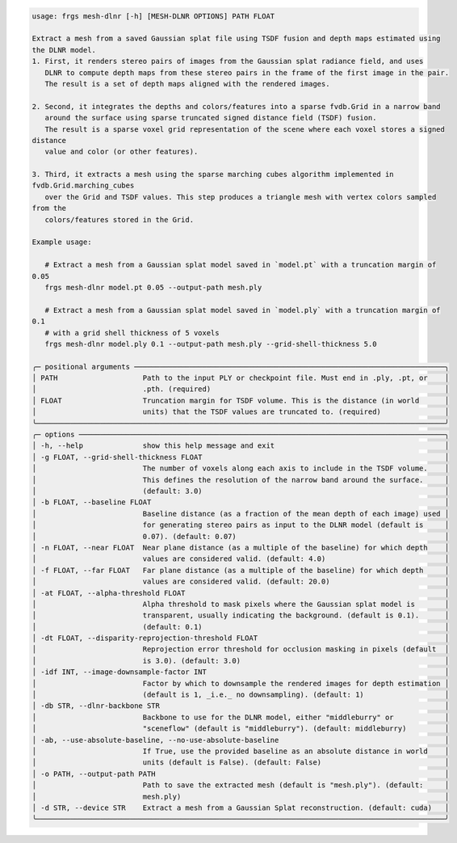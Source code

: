 .. code-block:: text

   usage: frgs mesh-dlnr [-h] [MESH-DLNR OPTIONS] PATH FLOAT

   Extract a mesh from a saved Gaussian splat file using TSDF fusion and depth maps estimated using
   the DLNR model.
   1. First, it renders stereo pairs of images from the Gaussian splat radiance field, and uses
      DLNR to compute depth maps from these stereo pairs in the frame of the first image in the pair.
      The result is a set of depth maps aligned with the rendered images.

   2. Second, it integrates the depths and colors/features into a sparse fvdb.Grid in a narrow band
      around the surface using sparse truncated signed distance field (TSDF) fusion.
      The result is a sparse voxel grid representation of the scene where each voxel stores a signed
   distance
      value and color (or other features).

   3. Third, it extracts a mesh using the sparse marching cubes algorithm implemented in
   fvdb.Grid.marching_cubes
      over the Grid and TSDF values. This step produces a triangle mesh with vertex colors sampled
   from the
      colors/features stored in the Grid.

   Example usage:

      # Extract a mesh from a Gaussian splat model saved in `model.pt` with a truncation margin of
   0.05
      frgs mesh-dlnr model.pt 0.05 --output-path mesh.ply

      # Extract a mesh from a Gaussian splat model saved in `model.ply` with a truncation margin of
   0.1
      # with a grid shell thickness of 5 voxels
      frgs mesh-dlnr model.ply 0.1 --output-path mesh.ply --grid-shell-thickness 5.0

   ╭─ positional arguments ─────────────────────────────────────────────────────────────────────────╮
   │ PATH                    Path to the input PLY or checkpoint file. Must end in .ply, .pt, or    │
   │                         .pth. (required)                                                       │
   │ FLOAT                   Truncation margin for TSDF volume. This is the distance (in world      │
   │                         units) that the TSDF values are truncated to. (required)               │
   ╰────────────────────────────────────────────────────────────────────────────────────────────────╯
   ╭─ options ──────────────────────────────────────────────────────────────────────────────────────╮
   │ -h, --help              show this help message and exit                                        │
   │ -g FLOAT, --grid-shell-thickness FLOAT                                                         │
   │                         The number of voxels along each axis to include in the TSDF volume.    │
   │                         This defines the resolution of the narrow band around the surface.     │
   │                         (default: 3.0)                                                         │
   │ -b FLOAT, --baseline FLOAT                                                                     │
   │                         Baseline distance (as a fraction of the mean depth of each image) used │
   │                         for generating stereo pairs as input to the DLNR model (default is     │
   │                         0.07). (default: 0.07)                                                 │
   │ -n FLOAT, --near FLOAT  Near plane distance (as a multiple of the baseline) for which depth    │
   │                         values are considered valid. (default: 4.0)                            │
   │ -f FLOAT, --far FLOAT   Far plane distance (as a multiple of the baseline) for which depth     │
   │                         values are considered valid. (default: 20.0)                           │
   │ -at FLOAT, --alpha-threshold FLOAT                                                             │
   │                         Alpha threshold to mask pixels where the Gaussian splat model is       │
   │                         transparent, usually indicating the background. (default is 0.1).      │
   │                         (default: 0.1)                                                         │
   │ -dt FLOAT, --disparity-reprojection-threshold FLOAT                                            │
   │                         Reprojection error threshold for occlusion masking in pixels (default  │
   │                         is 3.0). (default: 3.0)                                                │
   │ -idf INT, --image-downsample-factor INT                                                        │
   │                         Factor by which to downsample the rendered images for depth estimation │
   │                         (default is 1, _i.e._ no downsampling). (default: 1)                   │
   │ -db STR, --dlnr-backbone STR                                                                   │
   │                         Backbone to use for the DLNR model, either "middleburry" or            │
   │                         "sceneflow" (default is "middleburry"). (default: middleburry)         │
   │ -ab, --use-absolute-baseline, --no-use-absolute-baseline                                       │
   │                         If True, use the provided baseline as an absolute distance in world    │
   │                         units (default is False). (default: False)                             │
   │ -o PATH, --output-path PATH                                                                    │
   │                         Path to save the extracted mesh (default is "mesh.ply"). (default:     │
   │                         mesh.ply)                                                              │
   │ -d STR, --device STR    Extract a mesh from a Gaussian Splat reconstruction. (default: cuda)   │
   ╰────────────────────────────────────────────────────────────────────────────────────────────────╯


